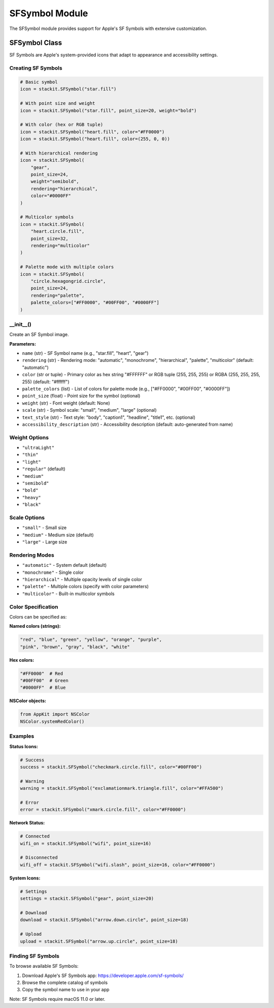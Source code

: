 SFSymbol Module
===============

The SFSymbol module provides support for Apple's SF Symbols with extensive customization.

SFSymbol Class
--------------

SF Symbols are Apple's system-provided icons that adapt to appearance and accessibility settings.

Creating SF Symbols
~~~~~~~~~~~~~~~~~~~

.. code-block:: python

   # Basic symbol
   icon = stackit.SFSymbol("star.fill")

   # With point size and weight
   icon = stackit.SFSymbol("star.fill", point_size=20, weight="bold")

   # With color (hex or RGB tuple)
   icon = stackit.SFSymbol("heart.fill", color="#FF0000")
   icon = stackit.SFSymbol("heart.fill", color=(255, 0, 0))

   # With hierarchical rendering
   icon = stackit.SFSymbol(
       "gear",
       point_size=24,
       weight="semibold",
       rendering="hierarchical",
       color="#0000FF"
   )

   # Multicolor symbols
   icon = stackit.SFSymbol(
       "heart.circle.fill",
       point_size=32,
       rendering="multicolor"
   )

   # Palette mode with multiple colors
   icon = stackit.SFSymbol(
       "circle.hexagongrid.circle",
       point_size=24,
       rendering="palette",
       palette_colors=["#FF0000", "#00FF00", "#0000FF"]
   )

__init__()
~~~~~~~~~~

Create an SF Symbol image.

**Parameters:**

* ``name`` (str) - SF Symbol name (e.g., "star.fill", "heart", "gear")
* ``rendering`` (str) - Rendering mode: "automatic", "monochrome", "hierarchical", "palette", "multicolor" (default: "automatic")
* ``color`` (str or tuple) - Primary color as hex string "#FFFFFF" or RGB tuple (255, 255, 255) or RGBA (255, 255, 255, 255) (default: "#ffffff")
* ``palette_colors`` (list) - List of colors for palette mode (e.g., ["#FF0000", "#00FF00", "#0000FF"])
* ``point_size`` (float) - Point size for the symbol (optional)
* ``weight`` (str) - Font weight (default: None)
* ``scale`` (str) - Symbol scale: "small", "medium", "large" (optional)
* ``text_style`` (str) - Text style: "body", "caption1", "headline", "title1", etc. (optional)
* ``accessibility_description`` (str) - Accessibility description (default: auto-generated from name)

Weight Options
~~~~~~~~~~~~~~

* ``"ultraLight"``
* ``"thin"``
* ``"light"``
* ``"regular"`` (default)
* ``"medium"``
* ``"semibold"``
* ``"bold"``
* ``"heavy"``
* ``"black"``

Scale Options
~~~~~~~~~~~~~

* ``"small"`` - Small size
* ``"medium"`` - Medium size (default)
* ``"large"`` - Large size

Rendering Modes
~~~~~~~~~~~~~~~

* ``"automatic"`` - System default (default)
* ``"monochrome"`` - Single color
* ``"hierarchical"`` - Multiple opacity levels of single color
* ``"palette"`` - Multiple colors (specify with color parameters)
* ``"multicolor"`` - Built-in multicolor symbols

Color Specification
~~~~~~~~~~~~~~~~~~~

Colors can be specified as:

**Named colors (strings):**

.. code-block:: python

   "red", "blue", "green", "yellow", "orange", "purple",
   "pink", "brown", "gray", "black", "white"

**Hex colors:**

.. code-block:: python

   "#FF0000"  # Red
   "#00FF00"  # Green
   "#0000FF"  # Blue

**NSColor objects:**

.. code-block:: python

   from AppKit import NSColor
   NSColor.systemRedColor()

Examples
~~~~~~~~

**Status Icons:**

.. code-block:: python

   # Success
   success = stackit.SFSymbol("checkmark.circle.fill", color="#00FF00")

   # Warning
   warning = stackit.SFSymbol("exclamationmark.triangle.fill", color="#FFA500")

   # Error
   error = stackit.SFSymbol("xmark.circle.fill", color="#FF0000")

**Network Status:**

.. code-block:: python

   # Connected
   wifi_on = stackit.SFSymbol("wifi", point_size=16)

   # Disconnected
   wifi_off = stackit.SFSymbol("wifi.slash", point_size=16, color="#FF0000")

**System Icons:**

.. code-block:: python

   # Settings
   settings = stackit.SFSymbol("gear", point_size=20)

   # Download
   download = stackit.SFSymbol("arrow.down.circle", point_size=18)

   # Upload
   upload = stackit.SFSymbol("arrow.up.circle", point_size=18)

Finding SF Symbols
~~~~~~~~~~~~~~~~~~

To browse available SF Symbols:

1. Download Apple's SF Symbols app: https://developer.apple.com/sf-symbols/
2. Browse the complete catalog of symbols
3. Copy the symbol name to use in your app

Note: SF Symbols require macOS 11.0 or later.
